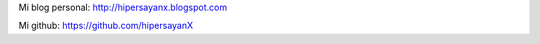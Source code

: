 .. title: hipersayan_x


Mi blog personal: http://hipersayanx.blogspot.com

Mi github: https://github.com/hipersayanX

